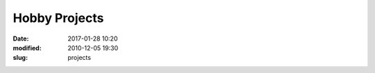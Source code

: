 ===============
Hobby Projects
===============

:date: 2017-01-28 10:20
:modified: 2010-12-05 19:30
:slug: projects 


